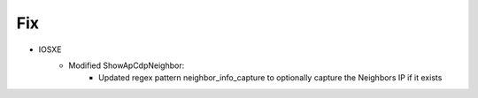 --------------------------------------------------------------------------------
                            Fix
--------------------------------------------------------------------------------
* IOSXE
    * Modified ShowApCdpNeighbor:
        * Updated regex pattern neighbor_info_capture to optionally capture the Neighbors IP if it exists
